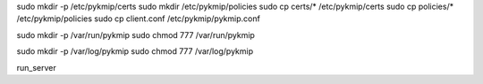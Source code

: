sudo mkdir -p /etc/pykmip/certs
sudo mkdir /etc/pykmip/policies
sudo cp certs/* /etc/pykmip/certs
sudo cp policies/* /etc/pykmip/policies
sudo cp client.conf /etc/pykmip/pykmip.conf

sudo mkdir -p /var/run/pykmip
sudo chmod 777 /var/run/pykmip

sudo mkdir -p /var/log/pykmip
sudo chmod 777 /var/log/pykmip

run_server
